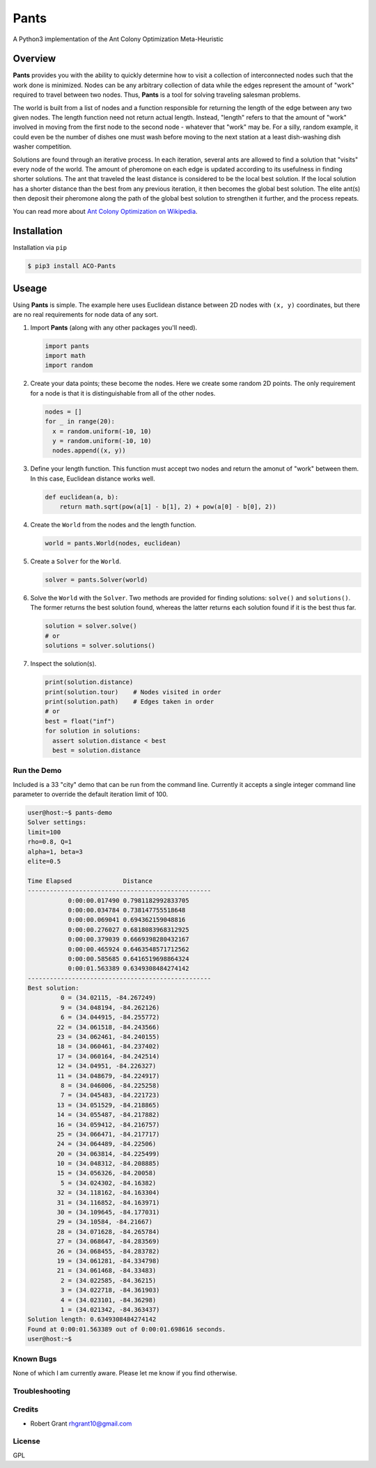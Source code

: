 =====
Pants
=====

A Python3 implementation of the Ant Colony Optimization Meta-Heuristic

--------
Overview
--------

**Pants** provides you with the ability to quickly determine how to
visit a collection of interconnected nodes such that the work done is
minimized. Nodes can be any arbitrary collection of data while the edges
represent the amount of "work" required to travel between two nodes.
Thus, **Pants** is a tool for solving traveling salesman problems.

The world is built from a list of nodes and a function responsible for
returning the length of the edge between any two given nodes. The length
function need not return actual length. Instead, "length" refers to that 
the amount of "work" involved in moving from the first node to the second
node - whatever that "work" may be. For a silly, random example, it could
even be the number of dishes one must wash before moving to the next 
station at a least dish-washing dish washer competition.

Solutions are found through an iterative process. In each iteration,
several ants are allowed to find a solution that "visits" every node of
the world. The amount of pheromone on each edge is updated according to
its usefulness in finding shorter solutions. The ant that traveled the
least distance is considered to be the local best solution. If the local
solution has a shorter distance than the best from any previous
iteration, it then becomes the global best solution. The elite ant(s)
then deposit their pheromone along the path of the global best solution
to strengthen it further, and the process repeats.

You can read more about `Ant Colony Optimization on
Wikipedia <http://en.wikipedia.org/wiki/Ant_colony_optimization_algorithms>`_.

------------
Installation
------------

Installation via ``pip``

.. code-block:: console

    $ pip3 install ACO-Pants

------
Useage
------

Using **Pants** is simple. The example here uses Euclidean distance
between 2D nodes with ``(x, y)`` coordinates, but there are no real
requirements for node data of any sort.

1) Import **Pants** (along with any other packages you'll need).

   .. code-block:: python

        import pants
        import math
        import random

2) Create your data points; these become the nodes. Here we create some
   random 2D points. The only requirement for a node is that it is
   distinguishable from all of the other nodes.

   .. code-block:: python

      nodes = []
      for _ in range(20):
        x = random.uniform(-10, 10)
        y = random.uniform(-10, 10)
        nodes.append((x, y))


3) Define your length function. This function must accept two nodes and
   return the amonut of "work" between them. In this case, Euclidean 
   distance works well.

   .. code-block:: python

      def euclidean(a, b):
          return math.sqrt(pow(a[1] - b[1], 2) + pow(a[0] - b[0], 2))

4) Create the ``World`` from the nodes and the length function. 

   .. code-block:: python

        world = pants.World(nodes, euclidean)

5) Create a ``Solver`` for the ``World``.

   .. code-block:: python

        solver = pants.Solver(world)

6) Solve the ``World`` with the ``Solver``. Two methods are provided for
   finding solutions: ``solve()`` and ``solutions()``. The former
   returns the best solution found, whereas the latter returns each
   solution found if it is the best thus far.

   .. code-block:: python

        solution = solver.solve()
        # or
        solutions = solver.solutions()

7) Inspect the solution(s).

   .. code-block:: python

        print(solution.distance)
        print(solution.tour)    # Nodes visited in order
        print(solution.path)    # Edges taken in order
        # or
        best = float("inf")
        for solution in solutions:
          assert solution.distance < best
          best = solution.distance

Run the Demo
------------

Included is a 33 "city" demo that can be run from the command line.
Currently it accepts a single integer command line parameter to override
the default iteration limit of 100.

.. code-block:: console

    user@host:~$ pants-demo
    Solver settings:
    limit=100
    rho=0.8, Q=1
    alpha=1, beta=3
    elite=0.5

    Time Elapsed              Distance                 
    --------------------------------------------------
               0:00:00.017490 0.7981182992833705       
               0:00:00.034784 0.738147755518648        
               0:00:00.069041 0.694362159048816        
               0:00:00.276027 0.6818083968312925       
               0:00:00.379039 0.6669398280432167       
               0:00:00.465924 0.6463548571712562       
               0:00:00.585685 0.6416519698864324       
               0:00:01.563389 0.6349308484274142       
    --------------------------------------------------
    Best solution:
             0 = (34.02115, -84.267249)
             9 = (34.048194, -84.262126)
             6 = (34.044915, -84.255772)
            22 = (34.061518, -84.243566)
            23 = (34.062461, -84.240155)
            18 = (34.060461, -84.237402)
            17 = (34.060164, -84.242514)
            12 = (34.04951, -84.226327)
            11 = (34.048679, -84.224917)
             8 = (34.046006, -84.225258)
             7 = (34.045483, -84.221723)
            13 = (34.051529, -84.218865)
            14 = (34.055487, -84.217882)
            16 = (34.059412, -84.216757)
            25 = (34.066471, -84.217717)
            24 = (34.064489, -84.22506)
            20 = (34.063814, -84.225499)
            10 = (34.048312, -84.208885)
            15 = (34.056326, -84.20058)
             5 = (34.024302, -84.16382)
            32 = (34.118162, -84.163304)
            31 = (34.116852, -84.163971)
            30 = (34.109645, -84.177031)
            29 = (34.10584, -84.21667)
            28 = (34.071628, -84.265784)
            27 = (34.068647, -84.283569)
            26 = (34.068455, -84.283782)
            19 = (34.061281, -84.334798)
            21 = (34.061468, -84.33483)
             2 = (34.022585, -84.36215)
             3 = (34.022718, -84.361903)
             4 = (34.023101, -84.36298)
             1 = (34.021342, -84.363437)
    Solution length: 0.6349308484274142
    Found at 0:00:01.563389 out of 0:00:01.698616 seconds.
    user@host:~$

Known Bugs
----------

None of which I am currently aware. Please let me know if you find 
otherwise.

Troubleshooting
---------------

Credits
-------

-  Robert Grant rhgrant10@gmail.com

License
-------

GPL

